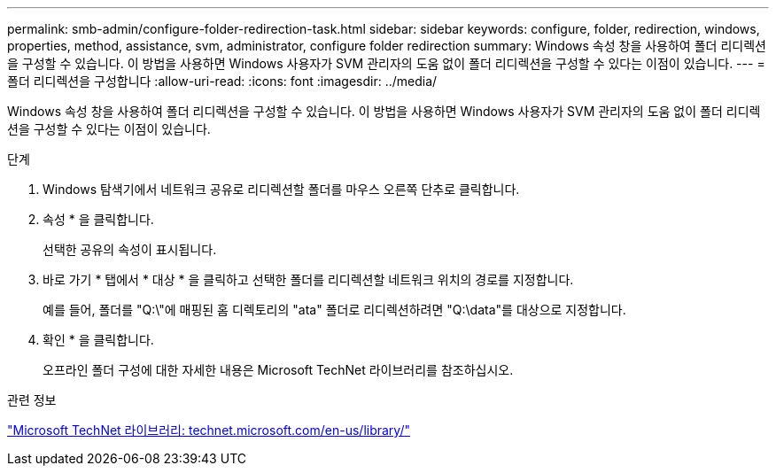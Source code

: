 ---
permalink: smb-admin/configure-folder-redirection-task.html 
sidebar: sidebar 
keywords: configure, folder, redirection, windows, properties, method, assistance, svm, administrator, configure folder redirection 
summary: Windows 속성 창을 사용하여 폴더 리디렉션을 구성할 수 있습니다. 이 방법을 사용하면 Windows 사용자가 SVM 관리자의 도움 없이 폴더 리디렉션을 구성할 수 있다는 이점이 있습니다. 
---
= 폴더 리디렉션을 구성합니다
:allow-uri-read: 
:icons: font
:imagesdir: ../media/


[role="lead"]
Windows 속성 창을 사용하여 폴더 리디렉션을 구성할 수 있습니다. 이 방법을 사용하면 Windows 사용자가 SVM 관리자의 도움 없이 폴더 리디렉션을 구성할 수 있다는 이점이 있습니다.

.단계
. Windows 탐색기에서 네트워크 공유로 리디렉션할 폴더를 마우스 오른쪽 단추로 클릭합니다.
. 속성 * 을 클릭합니다.
+
선택한 공유의 속성이 표시됩니다.

. 바로 가기 * 탭에서 * 대상 * 을 클릭하고 선택한 폴더를 리디렉션할 네트워크 위치의 경로를 지정합니다.
+
예를 들어, 폴더를 "Q:\"에 매핑된 홈 디렉토리의 "ata" 폴더로 리디렉션하려면 "Q:\data"를 대상으로 지정합니다.

. 확인 * 을 클릭합니다.
+
오프라인 폴더 구성에 대한 자세한 내용은 Microsoft TechNet 라이브러리를 참조하십시오.



.관련 정보
http://technet.microsoft.com/en-us/library/["Microsoft TechNet 라이브러리: technet.microsoft.com/en-us/library/"]
